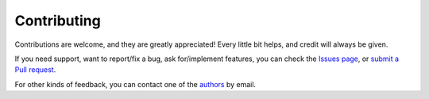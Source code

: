 .. _contributing:

Contributing
============

Contributions are welcome, and they are greatly appreciated! Every little bit helps, and credit will always be given.

If you need support, want to report/fix a bug, ask for/implement features, you can check the
`Issues page <https://github.com/fetchai/agents-tac/issues>`_,
or `submit a Pull request <https://github.com/fetchai/agents-tac/pulls>`_.

For other kinds of feedback, you can contact one of the
`authors`_ by email.

.. _authors: AUTHORS.rst